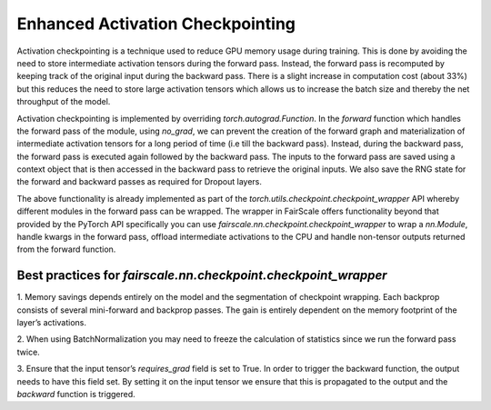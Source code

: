 Enhanced Activation Checkpointing
=================================

Activation checkpointing is a technique used to reduce GPU memory usage during training. This is 
done by avoiding the need to store intermediate activation tensors during the forward pass. Instead, 
the forward pass is recomputed by keeping track of the original input during the backward pass. 
There is a slight increase in computation cost (about 33%) but this reduces the need to store 
large activation tensors which allows us to increase the batch size and thereby the net throughput 
of the model.


Activation checkpointing is implemented by overriding `torch.autograd.Function`. In the `forward` 
function which handles the forward pass of the module, using `no_grad`, we can prevent the creation 
of the forward graph and materialization of intermediate activation tensors for a long period of 
time (i.e till the backward pass). Instead, during the backward pass, the forward pass is executed 
again followed by the backward pass. The inputs to the forward pass are saved using a context object 
that is then accessed in the backward pass to retrieve the original inputs. We also save the RNG 
state for the forward and backward passes as required for Dropout layers.

The above functionality is already implemented as part of the `torch.utils.checkpoint.checkpoint_wrapper` 
API whereby different modules in the forward pass can be wrapped. The wrapper in FairScale offers 
functionality beyond that provided by the PyTorch API specifically you can use 
`fairscale.nn.checkpoint.checkpoint_wrapper` to wrap a `nn.Module`, handle kwargs in the forward 
pass, offload intermediate activations to the CPU and handle non-tensor outputs returned from the 
forward function.

Best practices for `fairscale.nn.checkpoint.checkpoint_wrapper`
^^^^^^^^^^^^^^^^^^^^^^^^^^^^^^^^^^^^^^^^^^^^^^^^^^^^^^^^^^^^^^^

1. Memory savings depends entirely on the model and the segmentation of checkpoint wrapping. 
Each backprop consists of several mini-forward and backprop passes. The gain is entirely dependent 
on the memory footprint of the layer’s activations. 

2. When using BatchNormalization you may need to freeze the calculation of statistics since we run 
the forward pass twice.

3. Ensure that the input tensor’s `requires_grad` field is set to True. In order to trigger the 
backward function, the output needs to have this field set. By setting it on the input tensor we 
ensure that this is propagated to the output and the `backward` function is triggered.

